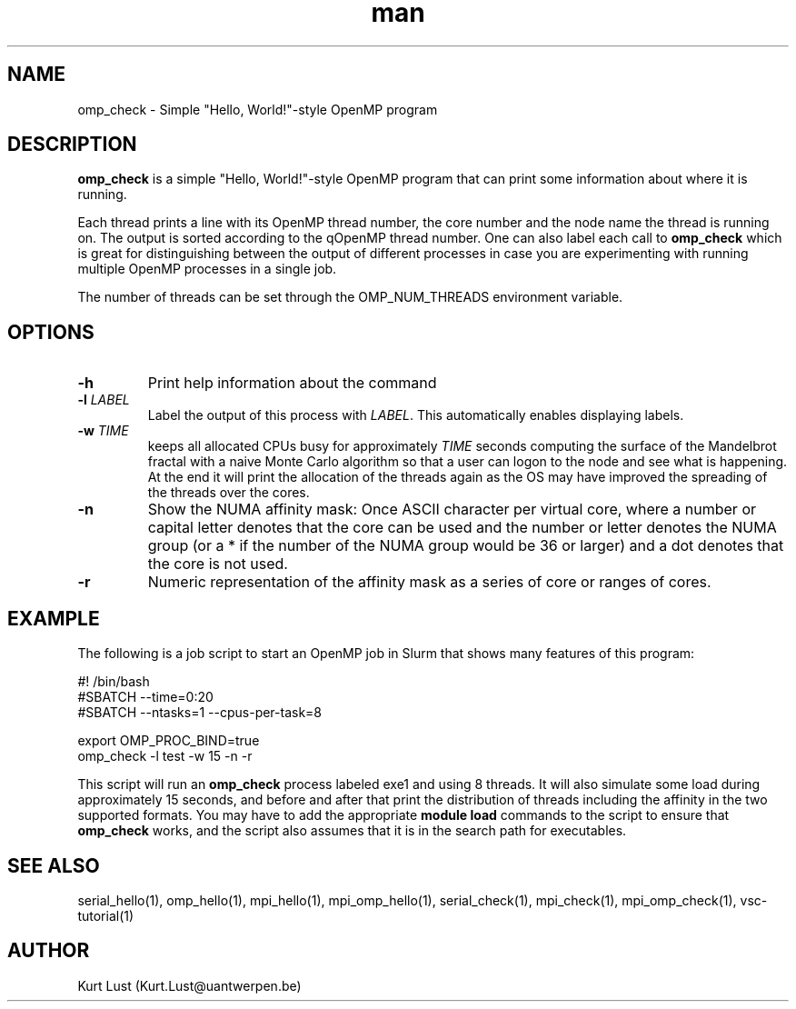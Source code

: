 .\" Written by Kurt Lust, kurt.lust@uantwerpen.be.
.TH man 1 "4 January 2022" "1.9" "mpi_omp_check (vsc-tutorial) command"

.SH NAME
omp_check \- Simple "Hello, World!"-style OpenMP program

.SH DESCRIPTION
\fBomp_check\fR is a simple "Hello, World!"-style OpenMP program
that can print some information about where it is running.

Each thread prints a line with its OpenMP thread number, the core
number and the node name the thread is running on.
The output is sorted according to the qOpenMP thread number.
One can also label each call to \fBomp_check\fR
which is great for
distinguishing between the output of different processes in case you
are experimenting with running multiple OpenMP processes in a single
job.

The number of threads can be set through the OMP_NUM_THREADS
environment variable.

.SH OPTIONS
.TP
\fB\-h\fR
Print help information about the command
.TP
\fB\-l\fR \fI\,LABEL\/\fR
Label the output of this process with \fI\,LABEL\/\fR. This automatically
enables displaying labels.
.TP
\fB\-w\fR \fI\,TIME\/\fR
keeps all allocated CPUs busy for approximately \fI\,TIME\/\fR seconds
computing the surface of the Mandelbrot fractal with a naive
Monte Carlo algorithm so that a user can logon to the node
and see what is happening. At the end it will print the
allocation of the threads again as the OS may have improved
the spreading of the threads over the cores.
.TP
\fB\-n\fR
Show the NUMA affinity mask: Once ASCII character per virtual core,
where a number or capital letter denotes that the core can be used
and the number or letter denotes the NUMA group (or a * if the
number of the NUMA group would be 36 or larger) and a dot denotes
that the core is not used.
.TP
\fB\-r\fR
Numeric representation of the affinity mask as a series of core
or ranges of cores.

.SH EXAMPLE

The following is a job script to start an OpenMP job in Slurm that
shows many features of this program:

.EX
.EX
#! /bin/bash
#SBATCH --time=0:20
#SBATCH --ntasks=1 --cpus-per-task=8

export OMP_PROC_BIND=true
omp_check -l test -w 15 -n -r
.EE
.EE

This script will run an \fBomp_check\fR process labeled exe1 and using
8 threads. It will also simulate some load during
approximately 15 seconds, and before and after that print the distribution
of threads including the affinity in the two supported formats.
You may have to add the appropriate \fBmodule load\fR commands to the script
to ensure that \fBomp_check\fR works, and the script also assumes that it
is in the search path for executables.

.SH SEE ALSO
serial_hello(1), omp_hello(1), mpi_hello(1), mpi_omp_hello(1), serial_check(1), mpi_check(1), mpi_omp_check(1), vsc-tutorial(1)

.SH AUTHOR
Kurt Lust (Kurt.Lust@uantwerpen.be)
